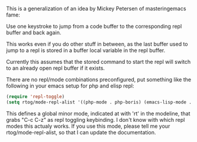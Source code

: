 This is a generalization of an idea by Mickey Petersen of
masteringemacs fame:

Use one keystroke to jump from a code buffer to the corresponding repl
buffer and back again.

This works even if you do other stuff in between, as the last buffer
used to jump to a repl is stored in a buffer local variable in the
repl buffer.

Currently this assumes that the stored command to start the repl will
switch to an already open repl buffer if it exists.

There are no repl/mode combinations preconfigured, put something like
the following in your emacs setup for php and elisp repl:

#+BEGIN_SRC emacs-lisp
  (require 'repl-toggle)
  (setq rtog/mode-repl-alist '((php-mode . php-boris) (emacs-lisp-mode . ielm)))
#+END_SRC

This defines a global minor mode, indicated at with 'rt' in the modeline, that
grabs "C-c C-z" as repl toggling keybinding.
I don't know with which repl modes this actualy works. If you use
this mode, please tell me your rtog/mode-repl-alist, so that I can
update the documentation.

